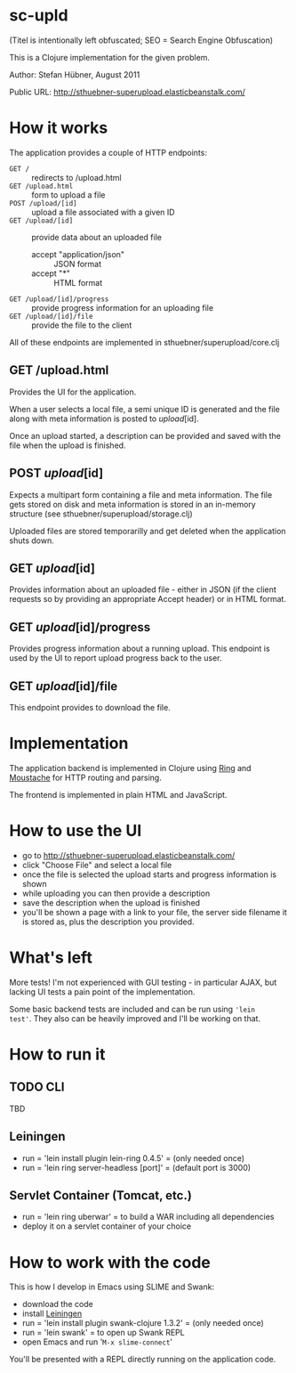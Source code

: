 # -*- mode: org -*-

* sc-upld

(Titel is intentionally left obfuscated; SEO = Search Engine Obfuscation)

This is a Clojure implementation for the given problem.

Author: Stefan Hübner, August 2011

Public URL: http://sthuebner-superupload.elasticbeanstalk.com/

* How it works

The application provides a couple of HTTP endpoints:

- =GET /= :: redirects to /upload.html
- =GET /upload.html= :: form to upload a file
- =POST /upload/[id]= :: upload a file associated with a given ID
- =GET /upload/[id]= :: provide data about an uploaded file
  - accept "application/json" :: JSON format
  - accept "*" :: HTML format
- =GET /upload/[id]/progress= :: provide progress information for an
  uploading file
- =GET /upload/[id]/file= :: provide the file to the client

All of these endpoints are implemented in sthuebner/superupload/core.clj

** GET /upload.html

Provides the UI for the application.

When a user selects a local file, a semi unique ID is generated and
the file along with meta information is posted to /upload/[id].

Once an upload started, a description can be provided and saved with
the file when the upload is finished.

** POST /upload/[id]

Expects a multipart form containing a file and meta information. The
file gets stored on disk and meta information is stored in an
in-memory structure (see sthuebner/superupload/storage.clj)

Uploaded files are stored temporarilly and get deleted when the
application shuts down.

** GET /upload/[id]

Provides information about an uploaded file - either in JSON
(if the client requests so by providing an appropriate Accept header)
or in HTML format.

** GET /upload/[id]/progress

Provides progress information about a running upload. This endpoint is
used by the UI to report upload progress back to the user.

** GET /upload/[id]/file

This endpoint provides to download the file.


* Implementation

The application backend is implemented in Clojure using [[https://github.com/mmcgrana/ring][Ring]] and
[[https://github.com/cgrand/moustache][Moustache]] for HTTP routing and parsing.

The frontend is implemented in plain HTML and JavaScript.

* How to use the UI

- go to http://sthuebner-superupload.elasticbeanstalk.com/
- click "Choose File" and select a local file
- once the file is selected the upload starts and progress information
  is shown
- while uploading you can then provide a description
- save the description when the upload is finished
- you'll be shown a page with a link to your file, the server side
  filename it is stored as, plus the description you provided.

* What's left

More tests! I'm not experienced with GUI testing - in particular AJAX,
but lacking UI tests a pain point of the implementation.

Some basic backend tests are included and can be run using ='lein
test'=. They also can be heavily improved and I'll be working on that.

* How to run it
** TODO CLI

TBD

** Leiningen

- run = 'lein install plugin lein-ring 0.4.5' = (only needed once)
- run = 'lein ring server-headless [port]' = (default port is 3000)

** Servlet Container (Tomcat, etc.)

- run = 'lein ring uberwar' = to build a WAR including all dependencies
- deploy it on a servlet container of your choice

* How to work with the code

This is how I develop in Emacs using SLIME and Swank:

- download the code
- install [[https://github.com/technomancy/leiningen][Leiningen]]
- run = 'lein install plugin swank-clojure 1.3.2' = (only needed once)
- run = 'lein swank' = to open up Swank REPL
- open Emacs and run '=M-x slime-connect='

You'll be presented with a REPL directly running on the application
code.
